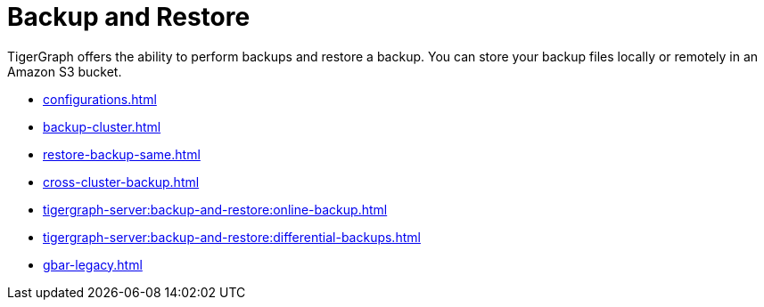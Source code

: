 = Backup and Restore
:description: GBAR - Graph Backup and Restore
:pp: {plus}{plus}

TigerGraph offers the ability to perform backups and restore a backup.
You can store your backup files locally or remotely in an Amazon S3 bucket.

* xref:configurations.adoc[]
* xref:backup-cluster.adoc[]
* xref:restore-backup-same.adoc[]
* xref:cross-cluster-backup.adoc[]
* xref:tigergraph-server:backup-and-restore:online-backup.adoc[]
* xref:tigergraph-server:backup-and-restore:differential-backups.adoc[]
* xref:gbar-legacy.adoc[]


